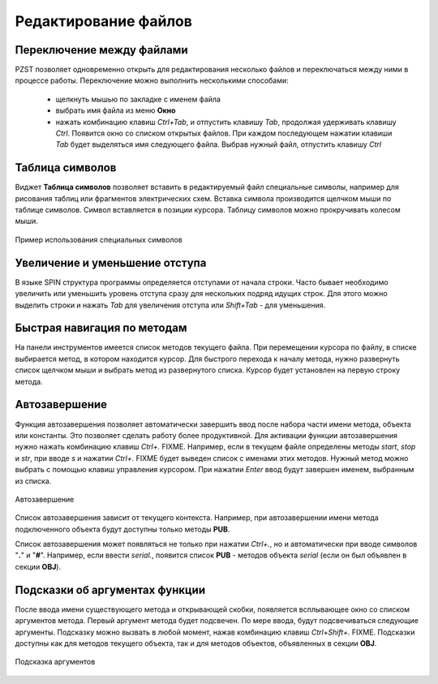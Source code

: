 .. vim: textwidth=80 :

Редактирование файлов
---------------------

Переключение между файлами
^^^^^^^^^^^^^^^^^^^^^^^^^^
PZST позволяет одновременно открыть для редактирования несколько файлов и
переключаться между ними в процессе работы. Переключение можно выполнить
несколькими способами:

 * щелкнуть мышью по закладке с именем файла
 * выбрать имя файла из меню **Окно**
 * нажать комбинацию клавиш *Ctrl+Tab*, и отпустить клавишу *Tab*, продолжая
   удерживать клавишу *Ctrl*. Появится окно со списком открытых файлов. При
   каждом последующем нажатии клавиши *Tab*  будет выделяться имя следующего
   файла. Выбрав нужный файл, отпустить клавишу *Ctrl*

Таблица символов
^^^^^^^^^^^^^^^^
Виджет **Таблица символов** позволяет вставить в редактируемый файл специальные
символы, например для рисования таблиц или фрагментов электрических схем.
Вставка символа производится щелчком мыши по таблице символов. Символ
вставляется в позиции курсора. Таблицу символов можно прокручивать колесом мыши.

.. figure:: images/chars.png
    :width: 50%
    :align: center

    Пример использования специальных символов

Увеличение и уменьшение отступа
^^^^^^^^^^^^^^^^^^^^^^^^^^^^^^^
В языке SPIN структура программы определяется отступами от начала
строки. Часто бывает необходимо увеличить или уменьшить уровень отступа сразу
для нескольких подряд идущих строк. Для этого можно выделить строки и нажать
*Tab* для увеличения отступа или *Shift+Tab* - для уменьшения.

Быстрая навигация по методам
^^^^^^^^^^^^^^^^^^^^^^^^^^^^

На панели инструментов имеется список методов текущего файла. При перемещении
курсора по файлу, в списке выбирается метод, в котором находится курсор. Для
быстрого перехода к началу метода, нужно развернуть список щелчком мыши и
выбрать метод из развернутого списка. Курсор будет установлен на первую строку
метода.

.. _autocomplete:

Автозавершение
^^^^^^^^^^^^^^
Функция автозавершения позволяет автоматически завершить ввод после набора части 
имени метода, объекта или константы. Это позволяет сделать работу более
продуктивной. Для активации функции автозавершения нужно нажать комбинацию
клавиш *Ctrl+.* FIXME. Например, если в текущем файле определены методы *start*, 
*stop* и *str*, при вводе *s* и нажатии *Ctrl+.* FIXME будет выведен список с
именами этих методов. Нужный метод можно выбрать с помощью клавиш управления
курсором. При нажатии *Enter* ввод будут завершен именем, выбранным из списка.

.. figure:: images/completion.png
    :width: 8cm
    :align: center

    Автозавершение

Список автозавершения зависит от текущего контекста. Например, при
автозавершении имени метода  подключенного объекта будут доступны только
методы **PUB**.

Список автозавершения может появляться не только при нажатии *Ctrl+.*, но и
автоматически при вводе символов "**.**" и "**#**". Например, если ввести
*serial.*, появится список **PUB** - методов объекта *serial* (если он был
объявлен в секции **OBJ**).

.. _calltips:

Подсказки об аргументах функции
^^^^^^^^^^^^^^^^^^^^^^^^^^^^^^^

После ввода имени существующего метода и открывающей скобки, появляется
всплывающее окно со списком аргументов метода. Первый аргумент метода будет
подсвечен.  По мере ввода, будут подсвечиваться следующие аргументы. Подсказку
можно вызвать в любой момент, нажав комбинацию клавиш *Ctrl+Shift+.* FIXME.
Подсказки доступны как для методов текущего объекта, так и для методов
объектов, объявленных в секции **OBJ**.

.. figure:: images/calltips.png
    :width: 8cm
    :align: center

    Подсказка аргументов



